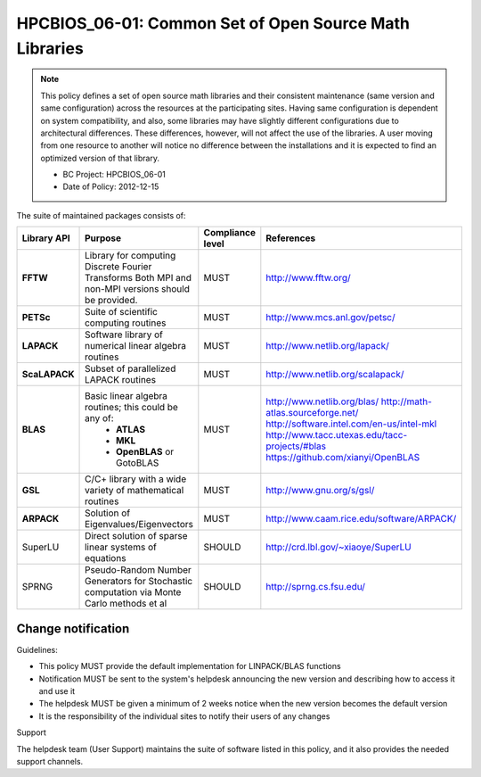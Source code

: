 .. _HPCBIOS_06-01:

HPCBIOS_06-01: Common Set of Open Source Math Libraries
=======================================================

.. note::
  This policy defines a set of open source math libraries and their
  consistent maintenance (same version and same configuration) across the
  resources at the participating sites. Having same configuration is dependent
  on system compatibility, and also, some libraries may have slightly
  different configurations due to architectural differences.
  These differences, however, will not affect the use of the libraries.
  A user moving from one resource to another will notice no difference between
  the installations and it is expected to find an optimized version of that library.

  * BC Project: HPCBIOS_06-01
  * Date of Policy: 2012-12-15

The suite of maintained packages consists of:

+---------------+------------------------------------------------------------------------------------------+--------------------+-----------------------------------------------+
| Library API   | Purpose                                                                                  | Compliance level   | References                                    |
+===============+==========================================================================================+====================+===============================================+
| **FFTW**      | Library for computing Discrete Fourier Transforms                                        | MUST               | http://www.fftw.org/                          |
|               | Both MPI and non-MPI versions should be provided.                                        |                    |                                               |
+---------------+------------------------------------------------------------------------------------------+--------------------+-----------------------------------------------+
| **PETSc**     | Suite of scientific computing routines                                                   | MUST               | http://www.mcs.anl.gov/petsc/                 |
+---------------+------------------------------------------------------------------------------------------+--------------------+-----------------------------------------------+
| **LAPACK**    | Software library of numerical linear algebra routines                                    | MUST               | http://www.netlib.org/lapack/                 |
+---------------+------------------------------------------------------------------------------------------+--------------------+-----------------------------------------------+
| **ScaLAPACK** | Subset of parallelized LAPACK routines                                                   | MUST               | http://www.netlib.org/scalapack/              |
+---------------+------------------------------------------------------------------------------------------+--------------------+-----------------------------------------------+
| **BLAS**      | Basic linear algebra routines; this could be any of:                                     | MUST               | http://www.netlib.org/blas/                   |
|               |   * **ATLAS**                                                                            |                    | http://math-atlas.sourceforge.net/            |
|               |   * **MKL**                                                                              |                    | http://software.intel.com/en-us/intel-mkl     |
|               |   * **OpenBLAS** or GotoBLAS                                                             |                    | http://www.tacc.utexas.edu/tacc-projects/#blas|
|               |                                                                                          |                    | https://github.com/xianyi/OpenBLAS            |
+---------------+------------------------------------------------------------------------------------------+--------------------+-----------------------------------------------+
| **GSL**       | C/C+ library with a wide variety of mathematical routines                                | MUST               | http://www.gnu.org/s/gsl/                     |
+---------------+------------------------------------------------------------------------------------------+--------------------+-----------------------------------------------+
| **ARPACK**    | Solution of Eigenvalues/Eigenvectors                                                     | MUST               | http://www.caam.rice.edu/software/ARPACK/     |
+---------------+------------------------------------------------------------------------------------------+--------------------+-----------------------------------------------+
| SuperLU       | Direct solution of sparse linear systems of equations                                    | SHOULD             | http://crd.lbl.gov/~xiaoye/SuperLU            |
+---------------+------------------------------------------------------------------------------------------+--------------------+-----------------------------------------------+
| SPRNG         | Pseudo-Random Number Generators for Stochastic computation via Monte Carlo methods et al | SHOULD             | http://sprng.cs.fsu.edu/                      |
+---------------+------------------------------------------------------------------------------------------+--------------------+-----------------------------------------------+

Change notification
-------------------

Guidelines:

- This policy MUST provide the default implementation for LINPACK/BLAS functions
- Notification MUST be sent to the system's helpdesk announcing the new version and describing how to access it and use it
- The helpdesk MUST be given a minimum of 2 weeks notice when the new version becomes the default version
- It is the responsibility of the individual sites to notify their users of any changes

.. seealso::
  Native Libraries

  As regards packages ScaLAPACK, LAPACK and/or ATLAS, they MAY not be installed
  whenever a system includes native libraries such as PESSL (Parallel
  ESSL) ACML or, MKL (Math kernel Libraries) that fully provide the same
  functionality and interface. However, if an explicit request is made to
  have open source ScaLAPACK, LAPACK and/or ATLAS available on a system,
  then these packages MUST also be installed.

Support

The helpdesk team (User Support) maintains the suite of software listed
in this policy, and it also provides the needed support channels.
